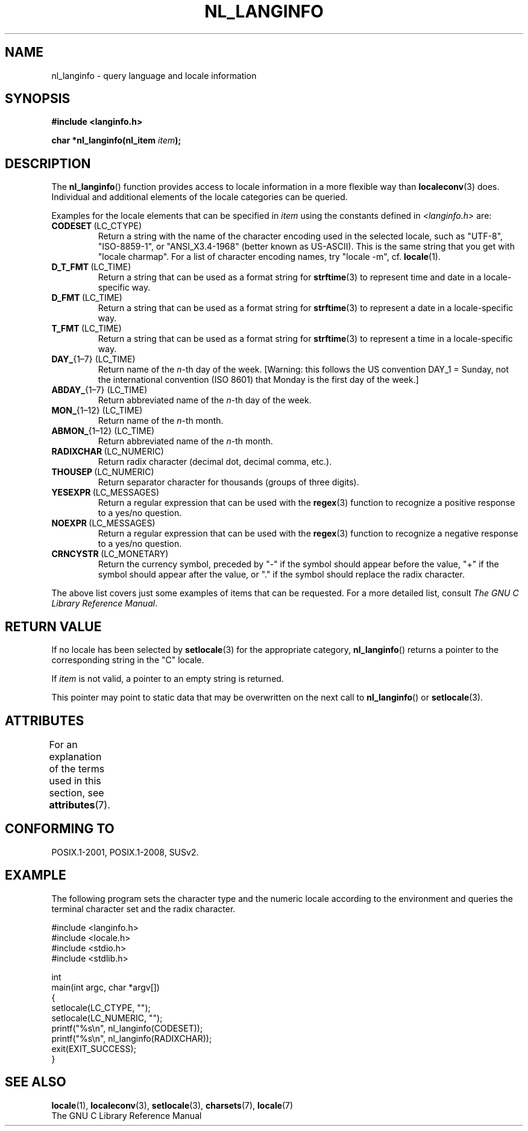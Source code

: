 .\" Copyright (c) 2001 Markus Kuhn <mkuhn@acm.org>
.\"
.\" %%%LICENSE_START(GPLv2+_DOC_ONEPARA)
.\" This is free documentation; you can redistribute it and/or
.\" modify it under the terms of the GNU General Public License as
.\" published by the Free Software Foundation; either version 2 of
.\" the License, or (at your option) any later version.
.\" %%%LICENSE_END
.\"
.\" References consulted:
.\"   GNU glibc-2 manual
.\"   OpenGroup's Single UNIX specification http://www.UNIX-systems.org/online.html
.\"
.\" Corrected prototype, 2002-10-18, aeb
.\"
.TH NL_LANGINFO 3  2015-03-02 "GNU" "Linux Programmer's Manual"
.SH NAME
nl_langinfo \- query language and locale information
.SH SYNOPSIS
.nf
.B #include <langinfo.h>
.sp
.BI "char *nl_langinfo(nl_item " item );
.fi
.SH DESCRIPTION
The
.BR nl_langinfo ()
function provides access to locale information
in a more flexible way than
.BR localeconv (3)
does.
Individual and additional elements of the locale categories can
be queried.
.PP
Examples for the locale elements that can be specified in \fIitem\fP
using the constants defined in \fI<langinfo.h>\fP are:
.TP
.BR CODESET \ (LC_CTYPE)
Return a string with the name of the character encoding used in the
selected locale, such as "UTF-8", "ISO-8859-1", or "ANSI_X3.4-1968"
(better known as US-ASCII).
This is the same string that you get with
"locale charmap".
For a list of character encoding names,
try "locale \-m", cf.\&
.BR locale (1).
.TP
.BR D_T_FMT \ (LC_TIME)
Return a string that can be used as a format string for
.BR strftime (3)
to represent time and date in a locale-specific way.
.TP
.BR D_FMT \ (LC_TIME)
Return a string that can be used as a format string for
.BR strftime (3)
to represent a date in a locale-specific way.
.TP
.BR T_FMT \ (LC_TIME)
Return a string that can be used as a format string for
.BR strftime (3)
to represent a time in a locale-specific way.
.TP
.BR DAY_ "{1\(en7} (LC_TIME)"
Return name of the \fIn\fP-th day of the week. [Warning: this follows
the US convention DAY_1 = Sunday, not the international convention
(ISO 8601) that Monday is the first day of the week.]
.TP
.BR ABDAY_ "{1\(en7} (LC_TIME)"
Return abbreviated name of the \fIn\fP-th day of the week.
.TP
.BR MON_ "{1\(en12} (LC_TIME)"
Return name of the \fIn\fP-th month.
.TP
.BR ABMON_ "{1\(en12} (LC_TIME)"
Return abbreviated name of the \fIn\fP-th month.
.TP
.BR RADIXCHAR \ (LC_NUMERIC)
Return radix character (decimal dot, decimal comma, etc.).
.TP
.BR THOUSEP \ (LC_NUMERIC)
Return separator character for thousands (groups of three digits).
.TP
.BR YESEXPR \ (LC_MESSAGES)
Return a regular expression that can be used with the
.BR regex (3)
function to recognize a positive response to a yes/no question.
.TP
.BR NOEXPR \ (LC_MESSAGES)
Return a regular expression that can be used with the
.BR regex (3)
function to recognize a negative response to a yes/no question.
.TP
.BR CRNCYSTR \ (LC_MONETARY)
Return the currency symbol, preceded by "\-" if the symbol should
appear before the value, "+" if the symbol should appear after the
value, or "." if the symbol should replace the radix character.
.PP
The above list covers just some examples of items that can be requested.
For a more detailed list, consult
.IR "The GNU C Library Reference Manual" .
.SH RETURN VALUE
If no locale has been selected by
.BR setlocale (3)
for the appropriate category,
.BR nl_langinfo ()
returns a pointer to the corresponding string in the
"C" locale.
.PP
If \fIitem\fP is not valid, a pointer to an empty string is returned.
.PP
This pointer may point to static data that may be overwritten on the
next call to
.BR nl_langinfo ()
or
.BR setlocale (3).
.SH ATTRIBUTES
For an explanation of the terms used in this section, see
.BR attributes (7).
.TS
allbox;
lb lb lb
l l l.
Interface	Attribute	Value
T{
.BR nl_langinfo ()
T}	Thread safety	MT-Safe locale
.TE
.SH CONFORMING TO
POSIX.1-2001, POSIX.1-2008, SUSv2.
.SH EXAMPLE
The following program sets the character type and the numeric locale
according to the environment and queries the terminal character set and
the radix character.
.LP
.nf
#include <langinfo.h>
#include <locale.h>
#include <stdio.h>
#include <stdlib.h>

int
main(int argc, char *argv[])
{
    setlocale(LC_CTYPE, "");
    setlocale(LC_NUMERIC, "");
    printf("%s\\n", nl_langinfo(CODESET));
    printf("%s\\n", nl_langinfo(RADIXCHAR));
    exit(EXIT_SUCCESS);
}
.fi
.SH SEE ALSO
.BR locale (1),
.BR localeconv (3),
.BR setlocale (3),
.BR charsets (7),
.BR locale (7)
.br
The GNU C Library Reference Manual
